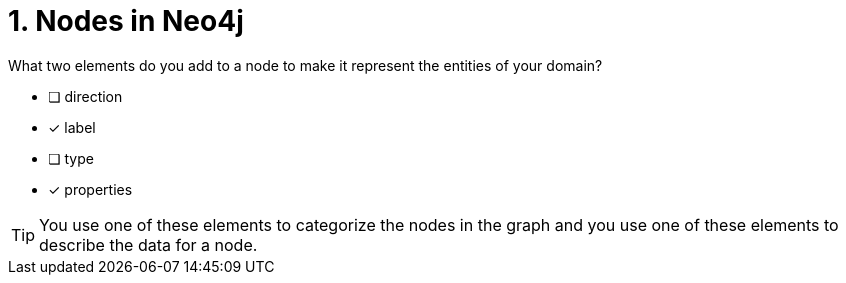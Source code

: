 [.question,role=multiple_choice]
= 1. Nodes in Neo4j

What two elements do you add to a node to make it represent the entities of your domain?

* [ ] direction
* [x] label
* [ ] type
* [x] properties

[TIP]
====
You use one of these elements to categorize the nodes in the graph and you use one of these elements to describe the data for a node.
====